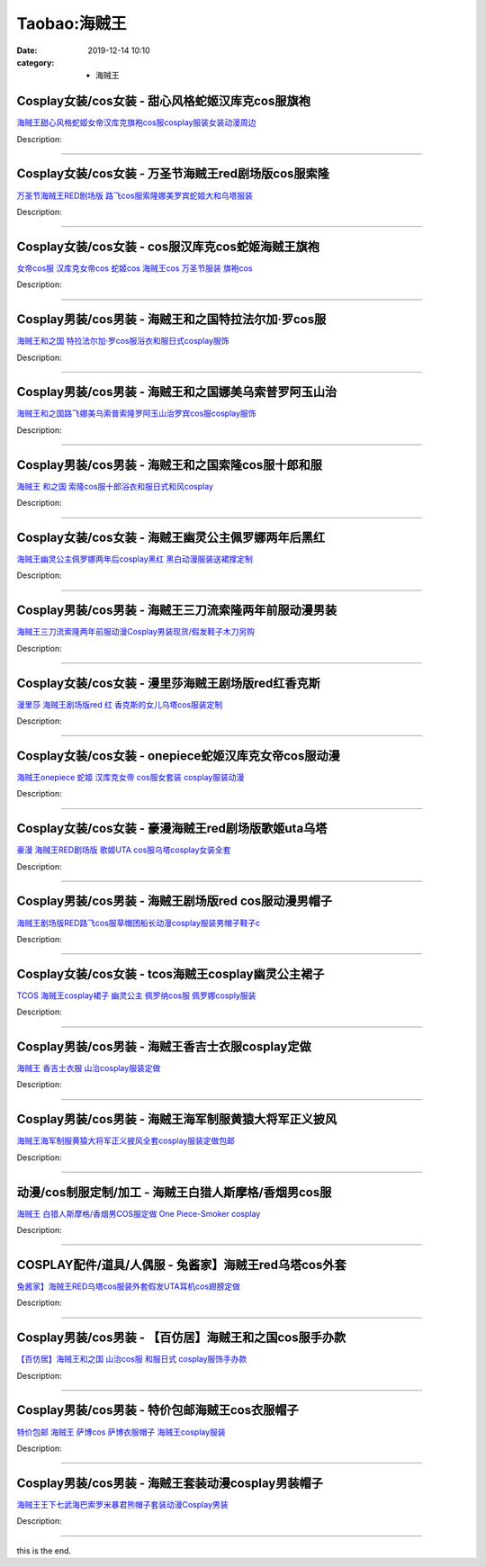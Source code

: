 Taobao:海贼王
#############

:date: 2019-12-14 10:10
:category: + 海贼王

Cosplay女装/cos女装 - 甜心风格蛇姬汉库克cos服旗袍
==================================================================

.. image:: https://img.alicdn.com/bao/uploaded/i2/1934598584/O1CN01cqSaOA2DHWXimPAnC_!!1934598584.jpg_300x300
   :alt: 海贼王甜心风格蛇姬女帝汉库克旗袍cos服cosplay服装女装动漫周边

\ `海贼王甜心风格蛇姬女帝汉库克旗袍cos服cosplay服装女装动漫周边 <//s.click.taobao.com/t?e=m%3D2%26s%3DWjq9cZa0V%2BIcQipKwQzePOeEDrYVVa64lwnaF1WLQxlyINtkUhsv0EvhIBSUVMaicG8mMtTrH6ObDNFqysmgm1%2BqIKQJ3JXRtMoTPL9YJHaTRAJy7E%2FdnkeSfk%2FNwBd41GPduzu4oNrKAZR4X4qR7AQ2Q5O4SEDI5q7Nz919rLevex17cyJLqYyJsml1iMVD5%2BKYjZq8%2BT%2BKhI%2FUker8dv1wwKeP71g1WIIt0T5oXPBf9MGWN%2FC9O5NV08aQ61kaZ295%2B%2B2CTAIhhQs2DjqgEA%3D%3D&scm=1007.30148.309617.0&pvid=6bec5965-854e-4b16-a6fa-3127381d4752&app_pvid=59590_33.7.116.130_884_1678969434577&ptl=floorId:2836;originalFloorId:2836;pvid:6bec5965-854e-4b16-a6fa-3127381d4752;app_pvid:59590_33.7.116.130_884_1678969434577&xId=49C0e7nxjjobHYx9BdSP5Ha8iXQGQLRmrPaNbHtWjpr16zLc3m0MGknNIzdGV9W58HFZiIt1VkQuKHjqDgLdSlZBwKLawzwkVYOfxCo1FUZg&union_lens=lensId%3AMAPI%401678969434%4021077482_0baf_186ea607245_228a%4001%40eyJmbG9vcklkIjoyODM2fQieie>`__

Description: 

------------------------

Cosplay女装/cos女装 - 万圣节海贼王red剧场版cos服索隆
========================================================================

.. image:: https://img.alicdn.com/bao/uploaded/i2/869011099/O1CN01j1cths1JzO3REtPQs_!!869011099.jpg_300x300
   :alt: 万圣节海贼王RED剧场版 路飞cos服索隆娜美罗宾蛇姬大和乌塔服装

\ `万圣节海贼王RED剧场版 路飞cos服索隆娜美罗宾蛇姬大和乌塔服装 <//s.click.taobao.com/t?e=m%3D2%26s%3D0sW3Egg%2FdkEcQipKwQzePOeEDrYVVa64lwnaF1WLQxlyINtkUhsv0EvhIBSUVMaicG8mMtTrH6ObDNFqysmgm1%2BqIKQJ3JXRtMoTPL9YJHaTRAJy7E%2FdnkeSfk%2FNwBd41GPduzu4oNoq%2F%2BQCprlspRveN93dIyP%2FFK326%2FuNyteUj3WyNJRVV%2FSNNrx%2Fna72Ix9f8laMsUys6Y6q7NUVhTjKzbKohkAcH7NS%2BaxJ2hNWNRfRtwnCA66h5gRBXjFNxgxdTc00KD8%3D&scm=1007.30148.309617.0&pvid=6bec5965-854e-4b16-a6fa-3127381d4752&app_pvid=59590_33.7.116.130_884_1678969434577&ptl=floorId:2836;originalFloorId:2836;pvid:6bec5965-854e-4b16-a6fa-3127381d4752;app_pvid:59590_33.7.116.130_884_1678969434577&xId=5Yq6gB6rHjirUPaFx98CMG3j8eRHL6q8X7wLrSffkBff1HAOTNc7wYHpL8QWg4NutKn9et83COfMiICEAasq2zCtUVGkKmlATx1DPZKMgU5N&union_lens=lensId%3AMAPI%401678969434%4021077482_0baf_186ea607245_228b%4001%40eyJmbG9vcklkIjoyODM2fQieie>`__

Description: 

------------------------

Cosplay女装/cos女装 - cos服汉库克cos蛇姬海贼王旗袍
======================================================================

.. image:: https://img.alicdn.com/bao/uploaded/i4/2206553642174/O1CN01vzRJCG1RvjrOwoJnS_!!2206553642174.jpg_300x300
   :alt: 女帝cos服 汉库克女帝cos 蛇姬cos 海贼王cos 万圣节服装 旗袍cos

\ `女帝cos服 汉库克女帝cos 蛇姬cos 海贼王cos 万圣节服装 旗袍cos <//s.click.taobao.com/t?e=m%3D2%26s%3D4Sitq3lDvqgcQipKwQzePOeEDrYVVa64lwnaF1WLQxlyINtkUhsv0EvhIBSUVMaicG8mMtTrH6ObDNFqysmgm1%2BqIKQJ3JXRtMoTPL9YJHaTRAJy7E%2FdnkeSfk%2FNwBd41GPduzu4oNpunXGWDJigAXc5osZ0ahQ5Elj425xvsOoc%2Bku5iIzgViE39s5zW2yKJJQEWWpb9MisnO8W%2Bi6ph8QcX9lnGnATEiM%2FlSG%2FbZQMhH%2BmN1TvHFeYnKLp7PkprqHmBEFeMU3GDF1NzTQoPw%3D%3D&scm=1007.30148.309617.0&pvid=6bec5965-854e-4b16-a6fa-3127381d4752&app_pvid=59590_33.7.116.130_884_1678969434577&ptl=floorId:2836;originalFloorId:2836;pvid:6bec5965-854e-4b16-a6fa-3127381d4752;app_pvid:59590_33.7.116.130_884_1678969434577&xId=2e0ZXbFoUrGAcPx2gUQVzEcLqhxEf7lY5M48kefYsLl3ttuu8w7AUvRYJWM7FxrJS5QMUO9VdJ19muuUzVVhnUXxY5E05to4yKNkEQ9O7Wd2&union_lens=lensId%3AMAPI%401678969434%4021077482_0baf_186ea607245_228c%4001%40eyJmbG9vcklkIjoyODM2fQieie>`__

Description: 

------------------------

Cosplay男装/cos男装 - 海贼王和之国特拉法尔加·罗cos服
======================================================================

.. image:: https://img.alicdn.com/bao/uploaded/i2/201978589/O1CN01vAjpdc2DJoNlUExj8_!!201978589.jpg_300x300
   :alt: 海贼王和之国 特拉法尔加·罗cos服浴衣和服日式cosplay服饰

\ `海贼王和之国 特拉法尔加·罗cos服浴衣和服日式cosplay服饰 <//s.click.taobao.com/t?e=m%3D2%26s%3Dloiv1WddbowcQipKwQzePOeEDrYVVa64lwnaF1WLQxlyINtkUhsv0EvhIBSUVMaicG8mMtTrH6ObDNFqysmgm1%2BqIKQJ3JXRtMoTPL9YJHaTRAJy7E%2FdnkeSfk%2FNwBd41GPduzu4oNraUFLVKEnANowxsXAFaj%2Brk14Dkmhms3ccfG8uLlVx578gQ3Vj5gBwwETPrjv%2FIt7mgwxg%2BWHBSSJ3FQ9IQDLJ1cy%2FnSh2vJFAHBmCzqENqJycI0pE0VGYAlcd%2BLcwWJ7GDmntuH4VtA%3D%3D&scm=1007.30148.309617.0&pvid=6bec5965-854e-4b16-a6fa-3127381d4752&app_pvid=59590_33.7.116.130_884_1678969434577&ptl=floorId:2836;originalFloorId:2836;pvid:6bec5965-854e-4b16-a6fa-3127381d4752;app_pvid:59590_33.7.116.130_884_1678969434577&xId=4ADkgZxTpWWdegptc1eHUmWg5FfM6FRcjZYXKpH4lxRfFTKqR6Qx2tj6ymuy6X3eX6EpMlrS8NT0Awc6VzI76FyFMkilHlGaP6fGSIPbpuzg&union_lens=lensId%3AMAPI%401678969434%4021077482_0baf_186ea607245_228d%4001%40eyJmbG9vcklkIjoyODM2fQieie>`__

Description: 

------------------------

Cosplay男装/cos男装 - 海贼王和之国娜美乌索普罗阿玉山治
====================================================================

.. image:: https://img.alicdn.com/bao/uploaded/i2/201978589/O1CN01T4xT2T2DJoN9xyOVs_!!201978589.jpg_300x300
   :alt: 海贼王和之国路飞娜美乌索普索隆罗阿玉山治罗宾cos服cosplay服饰

\ `海贼王和之国路飞娜美乌索普索隆罗阿玉山治罗宾cos服cosplay服饰 <//s.click.taobao.com/t?e=m%3D2%26s%3D0mKL438MnYccQipKwQzePOeEDrYVVa64lwnaF1WLQxlyINtkUhsv0EvhIBSUVMaicG8mMtTrH6ObDNFqysmgm1%2BqIKQJ3JXRtMoTPL9YJHaTRAJy7E%2FdnkeSfk%2FNwBd41GPduzu4oNraUFLVKEnANowxsXAFaj%2BrT5SVrv1%2BYtlccdwW2k6e8HbrNDWtDQKYjQlKbdaMnW%2F3BKjGrPMhBPxdrSDbzmRqMRw7DGUy7FY83zW4B506ezWgCasZSt8qsHvoqMYfLX%2FGJe8N%2FwNpGw%3D%3D&scm=1007.30148.309617.0&pvid=6bec5965-854e-4b16-a6fa-3127381d4752&app_pvid=59590_33.7.116.130_884_1678969434577&ptl=floorId:2836;originalFloorId:2836;pvid:6bec5965-854e-4b16-a6fa-3127381d4752;app_pvid:59590_33.7.116.130_884_1678969434577&xId=5bmrqcivbR6Qbtcj1V2L0DFgVtTfoftWQlhmw4gj6YbygCmS9QNpnMPEa4gULDWhQwcrwRbvlDNFAC0pSxDOPWLcWMdf7TZfJlY8irhFVgyZ&union_lens=lensId%3AMAPI%401678969434%4021077482_0baf_186ea607245_228e%4001%40eyJmbG9vcklkIjoyODM2fQieie>`__

Description: 

------------------------

Cosplay男装/cos男装 - 海贼王和之国索隆cos服十郎和服
====================================================================

.. image:: https://img.alicdn.com/bao/uploaded/i4/201978589/O1CN01jahFvx2DJoN49hTJj_!!201978589.jpg_300x300
   :alt: 海贼王 和之国 索隆cos服十郎浴衣和服日式和风cosplay

\ `海贼王 和之国 索隆cos服十郎浴衣和服日式和风cosplay <//s.click.taobao.com/t?e=m%3D2%26s%3DhgJCNufoJGIcQipKwQzePOeEDrYVVa64lwnaF1WLQxlyINtkUhsv0EvhIBSUVMaicG8mMtTrH6ObDNFqysmgm1%2BqIKQJ3JXRtMoTPL9YJHaTRAJy7E%2FdnkeSfk%2FNwBd41GPduzu4oNraUFLVKEnANowxsXAFaj%2BrkDzwK0gJXdZmyd4bS7FWyb%2BhxuGY7G1NuwThLd9uTwK28sNSIKAwmFb%2FlUcYVJ0ILHdfyEHiKxbCXiaHATF6t5ycI0pE0VGYAlcd%2BLcwWJ7GDmntuH4VtA%3D%3D&scm=1007.30148.309617.0&pvid=6bec5965-854e-4b16-a6fa-3127381d4752&app_pvid=59590_33.7.116.130_884_1678969434577&ptl=floorId:2836;originalFloorId:2836;pvid:6bec5965-854e-4b16-a6fa-3127381d4752;app_pvid:59590_33.7.116.130_884_1678969434577&xId=68TV6D0s9ufxdaMTZax6JZ7SDGdrANVCsLpF7CWkCD5dsPozhpUAEZAacchY21bzCamPDB1h8lqOAP5dyAbTKKuqnY7F0G9eCEVlgIEkQjdX&union_lens=lensId%3AMAPI%401678969434%4021077482_0baf_186ea607246_228f%4001%40eyJmbG9vcklkIjoyODM2fQieie>`__

Description: 

------------------------

Cosplay女装/cos女装 - 海贼王幽灵公主佩罗娜两年后黑红
==================================================================

.. image:: https://img.alicdn.com/bao/uploaded/i1/81142713/O1CN01Hk6XST1Vub7q9h7xK_!!81142713.jpg_300x300
   :alt: 海贼王幽灵公主佩罗娜两年后cosplay黑红 黑白动漫服装送裙撑定制

\ `海贼王幽灵公主佩罗娜两年后cosplay黑红 黑白动漫服装送裙撑定制 <//s.click.taobao.com/t?e=m%3D2%26s%3Dtgi%2FX2H%2FL7AcQipKwQzePOeEDrYVVa64lwnaF1WLQxlyINtkUhsv0EvhIBSUVMaicG8mMtTrH6ObDNFqysmgm1%2BqIKQJ3JXRtMoTPL9YJHaTRAJy7E%2FdnkeSfk%2FNwBd41GPduzu4oNp%2BkRABIqFNUHmjRJ0SOOUKCIPWgvDIFRuCecQiOdEjtZAkSXc%2BXnOa0gcl7ITRKLaM%2BbcPEZurKBcT5JWDz8ahZ%2FydNIQraG2H2hMLbQRivWAhzz2m%2BqcqcSpj5qSCmbA%3D&scm=1007.30148.309617.0&pvid=6bec5965-854e-4b16-a6fa-3127381d4752&app_pvid=59590_33.7.116.130_884_1678969434577&ptl=floorId:2836;originalFloorId:2836;pvid:6bec5965-854e-4b16-a6fa-3127381d4752;app_pvid:59590_33.7.116.130_884_1678969434577&xId=5RU3J3L4kyEO1Qx9fS5tL6Cxseei6Oj821DXXdeyBcSxa7Klv9zlXXLvduMIyFXvNmoWFR2oVgcwZGyf7GJweLbKwS9N9Z6R6OwhMuhgOg76&union_lens=lensId%3AMAPI%401678969434%4021077482_0baf_186ea607246_2290%4001%40eyJmbG9vcklkIjoyODM2fQieie>`__

Description: 

------------------------

Cosplay男装/cos男装 - 海贼王三刀流索隆两年前服动漫男装
====================================================================

.. image:: https://img.alicdn.com/bao/uploaded/i1/39993335/O1CN01tHeFoJ1aVTYTgKTyW_!!39993335.jpg_300x300
   :alt: 海贼王三刀流索隆两年前服动漫Cosplay男装现货/假发鞋子木刀另购

\ `海贼王三刀流索隆两年前服动漫Cosplay男装现货/假发鞋子木刀另购 <//s.click.taobao.com/t?e=m%3D2%26s%3Drw87mkPrcPYcQipKwQzePOeEDrYVVa64lwnaF1WLQxlyINtkUhsv0EvhIBSUVMaicG8mMtTrH6ObDNFqysmgm1%2BqIKQJ3JXRtMoTPL9YJHaTRAJy7E%2FdnkeSfk%2FNwBd41GPduzu4oNqH3owPebj5g5q8PH74Gshr9vBUTcZQGB2fatp7LGAs1Lyp2FA2TUSfSBPAqVd8ldxDKjvzwq735KMM9NceHOYlWnH9SIBinvI1oAmrGUrfKrB76KjGHy1%2FxiXvDf8DaRs%3D&scm=1007.30148.309617.0&pvid=6bec5965-854e-4b16-a6fa-3127381d4752&app_pvid=59590_33.7.116.130_884_1678969434577&ptl=floorId:2836;originalFloorId:2836;pvid:6bec5965-854e-4b16-a6fa-3127381d4752;app_pvid:59590_33.7.116.130_884_1678969434577&xId=6Guz9ArEiIPEZrunYW11oPzWxU6Ij94qJkW1JdRvhfpliZ5Z7YiZBtrc7ocipBzQ93RRkY4T9K48ToHJXaaVRMm5jt5aAKQt2T7YEyetmM0G&union_lens=lensId%3AMAPI%401678969434%4021077482_0baf_186ea607246_2291%4001%40eyJmbG9vcklkIjoyODM2fQieie>`__

Description: 

------------------------

Cosplay女装/cos女装 - 漫里莎海贼王剧场版red红香克斯
====================================================================

.. image:: https://img.alicdn.com/bao/uploaded/i2/3229932672/O1CN01D3diQR1Vbp4JW9P65_!!3229932672.jpg_300x300
   :alt: 漫里莎 海贼王剧场版red 红 香克斯的女儿乌塔cos服装定制

\ `漫里莎 海贼王剧场版red 红 香克斯的女儿乌塔cos服装定制 <//s.click.taobao.com/t?e=m%3D2%26s%3DEwu11KtJsikcQipKwQzePOeEDrYVVa64lwnaF1WLQxlyINtkUhsv0EvhIBSUVMaicG8mMtTrH6ObDNFqysmgm1%2BqIKQJ3JXRtMoTPL9YJHaTRAJy7E%2FdnkeSfk%2FNwBd41GPduzu4oNrkleJVrWkF0QHkqV9DJO6MARsHw8rZUKmy70oHLUnqz0GykRGEV5PwVJvk7Y85hSrkNk3ptZe0NqSbL8sSgJt3eyjvJ12rEwzgTj7jUa75Yq6h5gRBXjFNxgxdTc00KD8%3D&scm=1007.30148.309617.0&pvid=6bec5965-854e-4b16-a6fa-3127381d4752&app_pvid=59590_33.7.116.130_884_1678969434577&ptl=floorId:2836;originalFloorId:2836;pvid:6bec5965-854e-4b16-a6fa-3127381d4752;app_pvid:59590_33.7.116.130_884_1678969434577&xId=21bHC2Hok1Zvu5KkhFOSFz6LFH7A08ahIGPalKdesMdboSEj26RNRN7ySlmXr2B9peF4dSd7YWaH5OZ02e5mHR99fpCPnkpFKH1lS5pYlMPQ&union_lens=lensId%3AMAPI%401678969434%4021077482_0baf_186ea607246_2292%4001%40eyJmbG9vcklkIjoyODM2fQieie>`__

Description: 

------------------------

Cosplay女装/cos女装 - onepiece蛇姬汉库克女帝cos服动漫
==============================================================================

.. image:: https://img.alicdn.com/bao/uploaded/i2/1028947112/O1CN01wEnEIj22PLZ80COpj_!!1028947112.jpg_300x300
   :alt: 海贼王onepiece 蛇姬 汉库克女帝 cos服女套装 cosplay服装动漫

\ `海贼王onepiece 蛇姬 汉库克女帝 cos服女套装 cosplay服装动漫 <//s.click.taobao.com/t?e=m%3D2%26s%3DW0vrgRkhU0IcQipKwQzePOeEDrYVVa64lwnaF1WLQxlyINtkUhsv0EvhIBSUVMaicG8mMtTrH6ObDNFqysmgm1%2BqIKQJ3JXRtMoTPL9YJHaTRAJy7E%2FdnkeSfk%2FNwBd41GPduzu4oNr5C89fYYkTdUbjiXMsjwFJcVqTVi5RfMCcVNMxVjRdQKH8w4lr5rUVuSgvQ6%2FDSd2jBO58%2B0N%2FGl2AAAayhXLyuAzpXFcfVj0SxvZXNk6%2Bka6h5gRBXjFNxgxdTc00KD8%3D&scm=1007.30148.309617.0&pvid=6bec5965-854e-4b16-a6fa-3127381d4752&app_pvid=59590_33.7.116.130_884_1678969434577&ptl=floorId:2836;originalFloorId:2836;pvid:6bec5965-854e-4b16-a6fa-3127381d4752;app_pvid:59590_33.7.116.130_884_1678969434577&xId=cn35t7xdtYPir4qMgOY8QZQPvZaXj6ATFfF5hFlcWm9pgN01IvdqAL4SqQuCiG0QXW6bv182nq5FRDwoZxdfdOBVY6BXOSi2VVETpy4tv92&union_lens=lensId%3AMAPI%401678969434%4021077482_0baf_186ea607246_2293%4001%40eyJmbG9vcklkIjoyODM2fQieie>`__

Description: 

------------------------

Cosplay女装/cos女装 - 豪漫海贼王red剧场版歌姬uta乌塔
========================================================================

.. image:: https://img.alicdn.com/bao/uploaded/i3/23122819/O1CN01JnonFJ1Wh9HbeOttD_!!23122819.jpg_300x300
   :alt: 豪漫 海贼王RED剧场版 歌姬UTA cos服乌塔cosplay女装全套

\ `豪漫 海贼王RED剧场版 歌姬UTA cos服乌塔cosplay女装全套 <//s.click.taobao.com/t?e=m%3D2%26s%3DjB1CtoxaV1UcQipKwQzePOeEDrYVVa64lwnaF1WLQxlyINtkUhsv0EvhIBSUVMaicG8mMtTrH6ObDNFqysmgm1%2BqIKQJ3JXRtMoTPL9YJHaTRAJy7E%2FdnkeSfk%2FNwBd41GPduzu4oNqRjqUm82jCdW8EegG6HIOnJ%2FW2kBbE6O3Qe%2FQj1PuilhaCqvs%2BNjunt7HEtHQPYd1WDapvOLgeSVKwaosYZBmD0mFfGEI8hVYElZ2IDC%2FdVWdvefvtgkwCIYULNg46oBA%3D&scm=1007.30148.309617.0&pvid=6bec5965-854e-4b16-a6fa-3127381d4752&app_pvid=59590_33.7.116.130_884_1678969434577&ptl=floorId:2836;originalFloorId:2836;pvid:6bec5965-854e-4b16-a6fa-3127381d4752;app_pvid:59590_33.7.116.130_884_1678969434577&xId=7svnoUHXcGLgMi6AvaHhimBgMDblq7r8j8FeDOAK0FkSDS6LA5JkJnayUM4eZpweg3sZ1TjIJmyk6iFMwhjG6WY0cC0u4Kd8C1oXRTPLRK49&union_lens=lensId%3AMAPI%401678969434%4021077482_0baf_186ea607246_2294%4001%40eyJmbG9vcklkIjoyODM2fQieie>`__

Description: 

------------------------

Cosplay男装/cos男装 - 海贼王剧场版red cos服动漫男帽子
==========================================================================

.. image:: https://img.alicdn.com/bao/uploaded/i4/57110133/O1CN01SNC01e1CqxSXInE7p_!!57110133.jpg_300x300
   :alt: 海贼王剧场版RED路飞cos服草帽团船长动漫cosplay服装男帽子鞋子c

\ `海贼王剧场版RED路飞cos服草帽团船长动漫cosplay服装男帽子鞋子c <//s.click.taobao.com/t?e=m%3D2%26s%3DmHMa5Gm6qiscQipKwQzePOeEDrYVVa64lwnaF1WLQxlyINtkUhsv0EvhIBSUVMaicG8mMtTrH6ObDNFqysmgm1%2BqIKQJ3JXRtMoTPL9YJHaTRAJy7E%2FdnkeSfk%2FNwBd41GPduzu4oNqghUCxVdAEvfqUVp0XCDKU5IXRTuvs%2BuSS4GgJY4FWn%2BAgJU4PHjkbykTI1spldJA2%2BFYRSPitSbghyUWBbiwZvtVAyvbo6Px5e84B14MTDGAhzz2m%2BqcqcSpj5qSCmbA%3D&scm=1007.30148.309617.0&pvid=6bec5965-854e-4b16-a6fa-3127381d4752&app_pvid=59590_33.7.116.130_884_1678969434577&ptl=floorId:2836;originalFloorId:2836;pvid:6bec5965-854e-4b16-a6fa-3127381d4752;app_pvid:59590_33.7.116.130_884_1678969434577&xId=7ltBykcFnvHFWFAPUWfN1foadQmXwwdM1MYpJ3I5scN6R4f7suLeeSVSITAsW1Neydx0jxltOhazSpw4oTPAu3jdfqo105EyOIubjbDsEzR9&union_lens=lensId%3AMAPI%401678969434%4021077482_0baf_186ea607246_2295%4001%40eyJmbG9vcklkIjoyODM2fQieie>`__

Description: 

------------------------

Cosplay女装/cos女装 - tcos海贼王cosplay幽灵公主裙子
============================================================================

.. image:: https://img.alicdn.com/bao/uploaded/i1/34927741/O1CN01KWymn1273QeES1103_!!0-item_pic.jpg_300x300
   :alt: TCOS 海贼王cosplay裙子 幽灵公主 佩罗纳cos服 佩罗娜cosply服装

\ `TCOS 海贼王cosplay裙子 幽灵公主 佩罗纳cos服 佩罗娜cosply服装 <//s.click.taobao.com/t?e=m%3D2%26s%3DYLnukFLMcIwcQipKwQzePOeEDrYVVa64lwnaF1WLQxlyINtkUhsv0EvhIBSUVMaicG8mMtTrH6ObDNFqysmgm1%2BqIKQJ3JXRtMoTPL9YJHaTRAJy7E%2FdnkeSfk%2FNwBd41GPduzu4oNr%2B3PRN%2BNT1R0GAuNOIekqzqGOu9%2F3%2FnxY4ujyICReQe4fEtrVWEoZICN%2B2Tt64ormtCS5xZxIKiUPYoYFIB8dOci6KX8FL6SZ8TrdWktA9kmAhzz2m%2BqcqcSpj5qSCmbA%3D&scm=1007.30148.309617.0&pvid=6bec5965-854e-4b16-a6fa-3127381d4752&app_pvid=59590_33.7.116.130_884_1678969434577&ptl=floorId:2836;originalFloorId:2836;pvid:6bec5965-854e-4b16-a6fa-3127381d4752;app_pvid:59590_33.7.116.130_884_1678969434577&xId=2QhQwcbKsmySanio4eVXO8EIywvVCe196LdvPqKBXSoroyuBJp2JfSut4mIT16lQN2ixL13HEmQiFxJDoD8sRFtSpg0duOR5VGb9Zbu7XFV4&union_lens=lensId%3AMAPI%401678969434%4021077482_0baf_186ea607247_2296%4001%40eyJmbG9vcklkIjoyODM2fQieie>`__

Description: 

------------------------

Cosplay男装/cos男装 - 海贼王香吉士衣服cosplay定做
======================================================================

.. image:: https://img.alicdn.com/bao/uploaded/i1/70102250/TB21ghhtMNlpuFjy0FfXXX3CpXa_!!70102250.jpg_300x300
   :alt: 海贼王 香吉士衣服 山治cosplay服装定做

\ `海贼王 香吉士衣服 山治cosplay服装定做 <//s.click.taobao.com/t?e=m%3D2%26s%3DcOu5m7Jt1tIcQipKwQzePOeEDrYVVa64lwnaF1WLQxlyINtkUhsv0EvhIBSUVMaicG8mMtTrH6ObDNFqysmgm1%2BqIKQJ3JXRtMoTPL9YJHaTRAJy7E%2FdnkeSfk%2FNwBd41GPduzu4oNqkxaQRGW2lwtR4VpNclT4FN6F8b5dd5tKPxJLrTYQLZ6l0PBqBnu%2Bb6DGFfIPEnJh%2BSljD87E%2B7lZEgCnoasTe1K%2B3d4GyDAnEp8KKu41zQ2Ahzz2m%2BqcqcSpj5qSCmbA%3D&scm=1007.30148.309617.0&pvid=6bec5965-854e-4b16-a6fa-3127381d4752&app_pvid=59590_33.7.116.130_884_1678969434577&ptl=floorId:2836;originalFloorId:2836;pvid:6bec5965-854e-4b16-a6fa-3127381d4752;app_pvid:59590_33.7.116.130_884_1678969434577&xId=5TTstDRD9COSVs8GIuiKryZLyn8GS211qyhrZRhBwnpzfCU5nCqbrVlNdxaqEqjwTrhWqe0DI9rXOoDBrxZJVVrwkCqEu2ZyGmmBUc3gscSX&union_lens=lensId%3AMAPI%401678969434%4021077482_0baf_186ea607247_2297%4001%40eyJmbG9vcklkIjoyODM2fQieie>`__

Description: 

------------------------

Cosplay男装/cos男装 - 海贼王海军制服黄猿大将军正义披风
====================================================================

.. image:: https://img.alicdn.com/bao/uploaded/i1/81142713/O1CN016WkAfA1VubHFlTO3M_!!81142713.png_300x300
   :alt: 海贼王海军制服黄猿大将军正义披风全套cosplay服装定做包邮

\ `海贼王海军制服黄猿大将军正义披风全套cosplay服装定做包邮 <//s.click.taobao.com/t?e=m%3D2%26s%3Dc9qLqZgey3wcQipKwQzePOeEDrYVVa64lwnaF1WLQxlyINtkUhsv0EvhIBSUVMaicG8mMtTrH6ObDNFqysmgm1%2BqIKQJ3JXRtMoTPL9YJHaTRAJy7E%2FdnkeSfk%2FNwBd41GPduzu4oNp%2BkRABIqFNUHmjRJ0SOOUKkvv8w06o%2BIYHa%2BUtZDtuT0A%2FEypiLQJKLDMXVuOltIDmado2t%2Flz%2FfvT16X%2BUGcD2QnuG35z3zgtI8fcFEbivWAhzz2m%2BqcqcSpj5qSCmbA%3D&scm=1007.30148.309617.0&pvid=6bec5965-854e-4b16-a6fa-3127381d4752&app_pvid=59590_33.7.116.130_884_1678969434577&ptl=floorId:2836;originalFloorId:2836;pvid:6bec5965-854e-4b16-a6fa-3127381d4752;app_pvid:59590_33.7.116.130_884_1678969434577&xId=7jvXuPJ90WMGJRK9VDW1rNaSUXdiwZv1JRCuiT5LkuKFliVAUyrrpnLt3HgwUYnzMP1IDiQyaQS01bB1JeHMFPSESi3OFaEBl4HBNkxp1K6k&union_lens=lensId%3AMAPI%401678969434%4021077482_0baf_186ea607247_2298%4001%40eyJmbG9vcklkIjoyODM2fQieie>`__

Description: 

------------------------

动漫/cos制服定制/加工 - 海贼王白猎人斯摩格/香烟男cos服
==================================================================

.. image:: https://img.alicdn.com/bao/uploaded/i1/15201745/O1CN01jKOz7C1OlFqSELJbW_!!15201745.jpg_300x300
   :alt: 海贼王 白猎人斯摩格/香烟男COS服定做 One Piece-Smoker cosplay

\ `海贼王 白猎人斯摩格/香烟男COS服定做 One Piece-Smoker cosplay <//s.click.taobao.com/t?e=m%3D2%26s%3Dg3kmUFPV4CccQipKwQzePOeEDrYVVa64lwnaF1WLQxlyINtkUhsv0EvhIBSUVMaicG8mMtTrH6ObDNFqysmgm1%2BqIKQJ3JXRtMoTPL9YJHaTRAJy7E%2FdnkeSfk%2FNwBd41GPduzu4oNqETLpSr2MhmBksLIPVUZtnYTK52vnIx047HzExxJIWqtA5o0BcgedvMyKThzRl2V5ONs0DlaUjbD1KV8SXLKMYfKpWx3JTLxIoR3Mw0rNAUGAhzz2m%2BqcqcSpj5qSCmbA%3D&scm=1007.30148.309617.0&pvid=6bec5965-854e-4b16-a6fa-3127381d4752&app_pvid=59590_33.7.116.130_884_1678969434577&ptl=floorId:2836;originalFloorId:2836;pvid:6bec5965-854e-4b16-a6fa-3127381d4752;app_pvid:59590_33.7.116.130_884_1678969434577&xId=75gdJmWqT0FWKrXTRMyybZCoBBX0pUtnV6ew6b3JrhwcOLU8fQLkkAf7rfPEmQRM96pP3NVVIHyQbeUulPnA9tJBiaS2M0KzpUtihZxfXmjo&union_lens=lensId%3AMAPI%401678969434%4021077482_0baf_186ea607247_2299%4001%40eyJmbG9vcklkIjoyODM2fQieie>`__

Description: 

------------------------

COSPLAY配件/道具/人偶服 - 兔酱家】海贼王red乌塔cos外套
========================================================================

.. image:: https://img.alicdn.com/bao/uploaded/i2/53929520/O1CN01gS4kBc2KCDKLbOYgl_!!53929520.jpg_300x300
   :alt: 兔酱家】海贼王RED乌塔cos服装外套假发UTA耳机cos翅膀定做

\ `兔酱家】海贼王RED乌塔cos服装外套假发UTA耳机cos翅膀定做 <//s.click.taobao.com/t?e=m%3D2%26s%3DTUN15LGsj3UcQipKwQzePOeEDrYVVa64lwnaF1WLQxlyINtkUhsv0EvhIBSUVMaicG8mMtTrH6ObDNFqysmgm1%2BqIKQJ3JXRtMoTPL9YJHaTRAJy7E%2FdnkeSfk%2FNwBd41GPduzu4oNrXud%2BgS%2BzftdpbYSWXhtgJos66FGyDDxN7ZU%2BAW%2F1%2FuxUWvWbHz16CDlzymL0%2BgLwG%2Fxm96Sz7wkNqALUxJFNKAhiNHLMNw9xvzCmKBnIWyWAhzz2m%2BqcqcSpj5qSCmbA%3D&scm=1007.30148.309617.0&pvid=6bec5965-854e-4b16-a6fa-3127381d4752&app_pvid=59590_33.7.116.130_884_1678969434577&ptl=floorId:2836;originalFloorId:2836;pvid:6bec5965-854e-4b16-a6fa-3127381d4752;app_pvid:59590_33.7.116.130_884_1678969434577&xId=1tbqeX3c4EsSfvbyltJq3ruzalJyNIDtbZrLimXuHeZ3jHfWeu4YXE7Ea01hA8awS8yLLXpFdeAYcgNXHWGeIdNLy8y0S8a6BvZ8Mt0dPK23&union_lens=lensId%3AMAPI%401678969434%4021077482_0baf_186ea607247_229a%4001%40eyJmbG9vcklkIjoyODM2fQieie>`__

Description: 

------------------------

Cosplay男装/cos男装 - 【百仿居】海贼王和之国cos服手办款
========================================================================

.. image:: https://img.alicdn.com/bao/uploaded/i3/201978589/O1CN01BMokAT2DJoOFsKu77_!!201978589.jpg_300x300
   :alt: 【百仿居】海贼王和之国 山治cos服 和服日式 cosplay服饰手办款

\ `【百仿居】海贼王和之国 山治cos服 和服日式 cosplay服饰手办款 <//s.click.taobao.com/t?e=m%3D2%26s%3DQ7ltswwT1iwcQipKwQzePOeEDrYVVa64lwnaF1WLQxlyINtkUhsv0EvhIBSUVMaicG8mMtTrH6ObDNFqysmgm1%2BqIKQJ3JXRtMoTPL9YJHaTRAJy7E%2FdnkeSfk%2FNwBd41GPduzu4oNraUFLVKEnANowxsXAFaj%2BrgX81YCqxTNBe5qi%2BTLshtB2KBBb1G7d9cQ47FKPR7WRFWuUzzx3qKFIITN5w4V3RXQY%2FNEEsx8635deNaHAk64vddJ8hahjJAlcd%2BLcwWJ7GDmntuH4VtA%3D%3D&scm=1007.30148.309617.0&pvid=6bec5965-854e-4b16-a6fa-3127381d4752&app_pvid=59590_33.7.116.130_884_1678969434577&ptl=floorId:2836;originalFloorId:2836;pvid:6bec5965-854e-4b16-a6fa-3127381d4752;app_pvid:59590_33.7.116.130_884_1678969434577&xId=3yMq7WryrUuYA41P1iNap6eFW1p2mGsGUoYTpdh8irE7PCfMipaqvSxaoFe3jbD3Jb8gBl3UiC8D35L23JB68wQw4FimLkIrteXdaFRVWH4z&union_lens=lensId%3AMAPI%401678969434%4021077482_0baf_186ea607247_229b%4001%40eyJmbG9vcklkIjoyODM2fQieie>`__

Description: 

------------------------

Cosplay男装/cos男装 - 特价包邮海贼王cos衣服帽子
================================================================

.. image:: https://img.alicdn.com/bao/uploaded/i1/11786827/TB2xzgClyRnpuFjSZFCXXX2DXXa_!!11786827.jpg_300x300
   :alt: 特价包邮 海贼王 萨博cos 萨博衣服帽子 海贼王cosplay服装

\ `特价包邮 海贼王 萨博cos 萨博衣服帽子 海贼王cosplay服装 <//s.click.taobao.com/t?e=m%3D2%26s%3DmtHPnNXAE%2BYcQipKwQzePOeEDrYVVa64lwnaF1WLQxlyINtkUhsv0EvhIBSUVMaicG8mMtTrH6ObDNFqysmgm1%2BqIKQJ3JXRtMoTPL9YJHaTRAJy7E%2FdnkeSfk%2FNwBd41GPduzu4oNoVuJ8f2Sv7mZ9ECRp3fDkeCIPWgvDIFRtU1760GT0iMO3Z611VvSTiifsLEZ7lgWOJzUVTyJg2VAaz70Ko5XiVYcoXd%2BCw4le2X4Sp74L6RGAhzz2m%2BqcqcSpj5qSCmbA%3D&scm=1007.30148.309617.0&pvid=6bec5965-854e-4b16-a6fa-3127381d4752&app_pvid=59590_33.7.116.130_884_1678969434577&ptl=floorId:2836;originalFloorId:2836;pvid:6bec5965-854e-4b16-a6fa-3127381d4752;app_pvid:59590_33.7.116.130_884_1678969434577&xId=3iyFOuYmr3BSUsg4N25hXlA3bQTLFiAdY1RU0EZK65g68CHlxQlVfPJ579zO8piB9DtetvgDypev9WxS5508Nkoe7IPOJMRmgoZQKijulmlC&union_lens=lensId%3AMAPI%401678969434%4021077482_0baf_186ea607247_229c%4001%40eyJmbG9vcklkIjoyODM2fQieie>`__

Description: 

------------------------

Cosplay男装/cos男装 - 海贼王套装动漫cosplay男装帽子
========================================================================

.. image:: https://img.alicdn.com/bao/uploaded/i2/39993335/O1CN01Q4KFby1aVTSPgrwFj_!!39993335.jpg_300x300
   :alt: 海贼王王下七武海巴索罗米暴君熊帽子套装动漫Cosplay男装

\ `海贼王王下七武海巴索罗米暴君熊帽子套装动漫Cosplay男装 <//s.click.taobao.com/t?e=m%3D2%26s%3DZ%2B9F4XYKh2UcQipKwQzePOeEDrYVVa64lwnaF1WLQxlyINtkUhsv0EvhIBSUVMaicG8mMtTrH6ObDNFqysmgm1%2BqIKQJ3JXRtMoTPL9YJHaTRAJy7E%2FdnkeSfk%2FNwBd41GPduzu4oNqH3owPebj5g5q8PH74GshrffJ%2FugichUrVByHXg1h50R0mRjIrPM1SnoGGmecY0F5l4yEA8gf0a7uF7tbbTJu1k1X2ITW5tvU1oAmrGUrfKrB76KjGHy1%2FxiXvDf8DaRs%3D&scm=1007.30148.309617.0&pvid=6bec5965-854e-4b16-a6fa-3127381d4752&app_pvid=59590_33.7.116.130_884_1678969434577&ptl=floorId:2836;originalFloorId:2836;pvid:6bec5965-854e-4b16-a6fa-3127381d4752;app_pvid:59590_33.7.116.130_884_1678969434577&xId=667gkJp2cyQ52UqE5x2ErjNtSvw8flj6m98APXvwi79K8JEKouTQZQfSUoHBHVESdySXACmclZU0YcciJiPpUK3Bzb6xbVQ0ZadyEsUxRZZn&union_lens=lensId%3AMAPI%401678969434%4021077482_0baf_186ea607247_229d%4001%40eyJmbG9vcklkIjoyODM2fQieie>`__

Description: 

------------------------

this is the end.